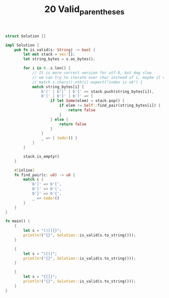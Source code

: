#+TITLE: 20 Valid_parentheses

# Rust
:PROPERTIES:
:LEVEL: 0
:END:
#+BEGIN_SRC rust
struct Solution {}

impl Solution {
    pub fn is_valid(s: String) -> bool {
        let mut stack = vec![];
        let string_bytes = s.as_bytes();

        for i in 0..s.len() {
            // It is more correct version for utf-8, but dog slow
            // we can try to iterate over char instead of i, maybe it will be good enough
            // match s.chars().nth(i).expect("index is ok") {
            match string_bytes[i] {
                b'(' | b'[' | b'{' => stack.push(string_bytes[i]),
                b']' | b'}' | b')' => {
                    if let Some(elem) = stack.pop() {
                        if elem != Self::find_pair(string_bytes[i]) {
                            return false
                        }
                    } else {
                        return false
                    }
                }
                _ => { todo!() }
            }
        }

        stack.is_empty()
    }

    #[inline]
    fn find_pair(c: u8) -> u8 {
        match c {
            b']' => b'[',
            b')' => b'(',
            b'}' => b'{',
            _ => todo!()
        }
    }
}

fn main() {
    {
        let s = "()[]{}";
        println!("{}", Solution::is_valid(s.to_string()));
    }

    {
        let s = "([)]";
        println!("{}", Solution::is_valid(s.to_string()));
    }

    {
        let s = "{[]}";
        println!("{}", Solution::is_valid(s.to_string()));
    }
}
#+END_SRC

